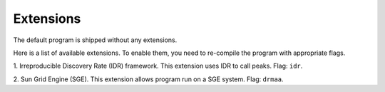 Extensions
===========

The default program is shipped without any extensions.

Here is a list of available extensions. To enable them, you need to re-compile
the program with appropriate flags.

1. Irreproducible Discovery Rate (IDR) framework. This extension uses IDR to call
peaks. Flag: ``idr``.

2. Sun Grid Engine (SGE). This extension allows program run on a SGE system.
Flag: ``drmaa``.
